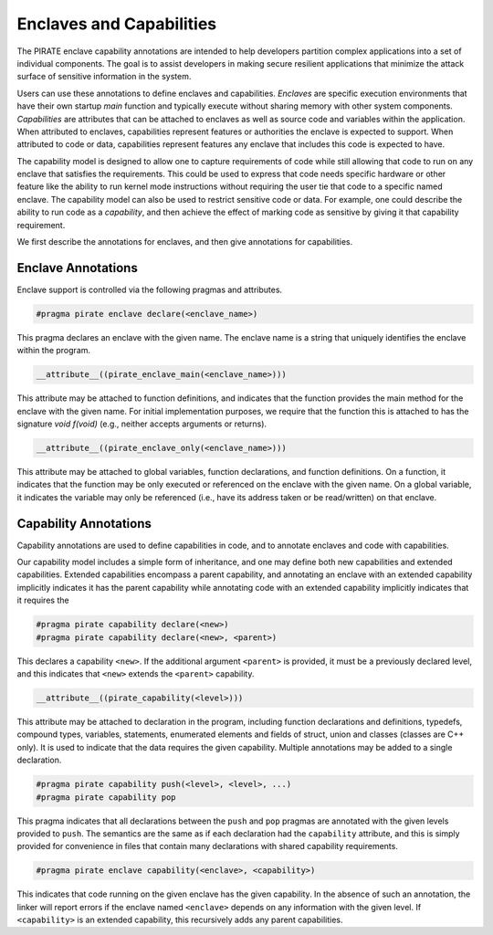 Enclaves and Capabilities
^^^^^^^^^^^^^^^^^^^^^^^^^

The PIRATE enclave capability annotations are intended to help
developers partition complex applications into a set of individual
components.  The goal is to assist developers in making secure
resilient applications that minimize the attack surface of sensitive
information in the system.

Users can use these annotations to define enclaves and capabilities.
*Enclaves* are specific execution environments that have their own
startup `main` function and typically execute without sharing memory
with other system components.  *Capabilities* are attributes that can
be attached to enclaves as well as source code and variables within
the application.  When attributed to enclaves, capabilities represent
features or authorities the enclave is expected to support.  When
attributed to code or data, capabilities represent features any
enclave that includes this code is expected to have.

The capability model is designed to allow one to capture requirements
of code while still allowing that code to run on any enclave that
satisfies the requirements.  This could be used to express that code
needs specific hardware or other feature like the ability to run
kernel mode instructions without requiring the user tie that code to a
specific named enclave.  The capability model can also be used to
restrict sensitive code or data.  For example, one could describe the
ability to run code as a *capability*, and then achieve the effect of
marking code as sensitive by giving it that capability requirement.

We first describe the annotations for enclaves, and then give
annotations for capabilities.

Enclave Annotations
===================

Enclave support is controlled via the following pragmas and attributes.

.. code-block:: c

                #pragma pirate enclave declare(<enclave_name>)

This pragma declares an enclave with the given name.  The enclave name
is a string that uniquely identifies the enclave within the program.


.. code-block:: c

                __attribute__((pirate_enclave_main(<enclave_name>)))

This attribute may be attached to function definitions, and indicates
that the function provides the main method for the enclave with the
given name.  For initial implementation purposes, we require that the
function this is attached to has the signature `void f(void)` (e.g.,
neither accepts arguments or returns).

.. code-block:: c

                __attribute__((pirate_enclave_only(<enclave_name>)))

This attribute may be attached to global variables, function
declarations, and function definitions.  On a function, it indicates
that the function may be only executed or referenced on the enclave
with the given name.  On a global variable, it indicates the variable
may only be referenced (i.e., have its address taken or be read/written)
on that enclave.

Capability Annotations
=======================

Capability annotations are used to define capabilities in code, and to
annotate enclaves and code with capabilities.


Our capability model includes a simple form of inheritance, and one
may define both new capabilities and extended capabilities.  Extended
capabilities encompass a parent capability, and annotating an enclave
with an extended capability implicitly indicates it has the parent
capability while annotating code with an extended capability
implicitly indicates that it requires the


.. code-block:: c

                #pragma pirate capability declare(<new>)
                #pragma pirate capability declare(<new>, <parent>)

This declares a capability ``<new>``.  If the additional argument
``<parent>`` is provided, it must be a previously declared level, and
this indicates that ``<new>`` extends the ``<parent>`` capability.

.. code-block:: c

                __attribute__((pirate_capability(<level>)))

This attribute may be attached to declaration in the program,
including function declarations and definitions, typedefs, compound
types, variables, statements, enumerated elements and fields of
struct, union and classes (classes are C++ only).  It is used to
indicate that the data requires the given capability.  Multiple
annotations may be added to a single declaration.

.. code-block:: c

                #pragma pirate capability push(<level>, <level>, ...)
                #pragma pirate capability pop

This pragma indicates that all declarations between the ``push`` and
``pop`` pragmas are annotated with the given levels provided to
``push``.  The semantics are the same as if each declaration had the
``capability`` attribute, and this is simply provided for convenience
in files that contain many declarations with shared capability
requirements.

.. code-block:: c

                #pragma pirate enclave capability(<enclave>, <capability>)

This indicates that code running on the given enclave has the given
capability.  In the absence of such an annotation, the linker will
report errors if the enclave named ``<enclave>`` depends on any
information with the given level.  If ``<capability>`` is an extended
capability, this recursively adds any parent capabilities.
